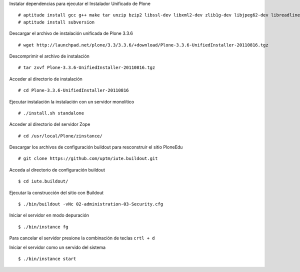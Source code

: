 Instalar dependencias para ejecutar el Instalador Unificado de Plone ::

  # aptitude install gcc g++ make tar unzip bzip2 libssl-dev libxml2-dev zlib1g-dev libjpeg62-dev libreadline5-dev readline-common wv xpdf-utils
  # aptitude install subversion

Descargar el archivo de instalación unificada de Plone 3.3.6 ::

  # wget http://launchpad.net/plone/3.3/3.3.6/+download/Plone-3.3.6-UnifiedInstaller-20110816.tgz

Descomprimir el archivo de instalación ::

  # tar zxvf Plone-3.3.6-UnifiedInstaller-20110816.tgz

Acceder al directorio de instalación ::

  # cd Plone-3.3.6-UnifiedInstaller-20110816

Ejecutar instalación la instalación con un servidor monolítico ::

  # ./install.sh standalone

Acceder al directorio del servidor Zope ::

  # cd /usr/local/Plone/zinstance/

Descargar los archivos de configuración buildout para resconstruir el sitio PloneEdu ::

  # git clone https://github.com/uptm/iute.buildout.git

Acceda al directorio de configuración buildout ::

  $ cd iute.buildout/

Ejecutar la construcción del sitio con Buildout ::

  $ ./bin/buildout -vNc 02-administration-03-Security.cfg

Iniciar el servidor en modo depuración ::

  $ ./bin/instance fg

Para cancelar el servidor presione la combinación de teclas ``crtl + d``

Iniciar el servidor como un servido del sistema ::

  $ ./bin/instance start
